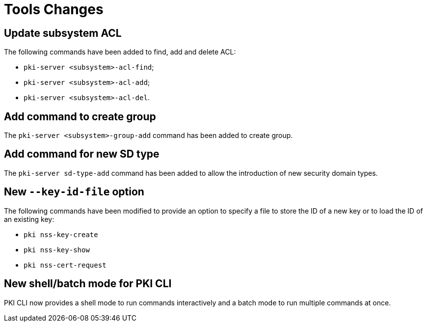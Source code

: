= Tools Changes =

== Update subsystem ACL ==

The following commands have been added to find, add and delete ACL:

- `pki-server <subsystem>-acl-find`;
- `pki-server <subsystem>-acl-add`;
- `pki-server <subsystem>-acl-del`.

== Add command to create group ==

The `pki-server <subsystem>-group-add` command has been added to create group.

== Add command for new SD type ==

The `pki-server sd-type-add` command has been added to allow the introduction
of new security domain types.

== New `--key-id-file` option ==

The following commands have been modified to provide an option to specify
a file to store the ID of a new key or to load the ID of an existing key:

* `pki nss-key-create`
* `pki nss-key-show`
* `pki nss-cert-request`

== New shell/batch mode for PKI CLI ==

PKI CLI now provides a shell mode to run commands interactively and
a batch mode to run multiple commands at once.
